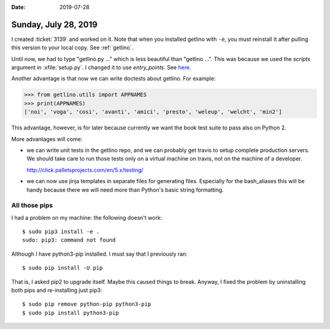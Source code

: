 :date: 2019-07-28

=====================
Sunday, July 28, 2019
=====================

I created :ticket:`3139` and worked on it. Note that when you installed getlino
with ``-e``, you must reinstall it after pulling this version to your local
copy.  See :ref:`getlino`.


Until now, we had to type "getlino.py ..." which is less beautiful than
"getlino ...".  This was because we used the `scripts` argument in
:xfile:`setup.py`.  I changed it to use `entry_points`. See `here
<https://python-packaging.readthedocs.io/en/latest/command-line-scripts.html>`__.

Another advantage is that now we can write doctests about getlino. For example:

>>> from getlino.utils import APPNAMES
>>> print(APPNAMES)
['noi', 'voga', 'cosi', 'avanti', 'amici', 'presto', 'weleup', 'welcht', 'min2']

This advantage, however, is for later because currently we want the book test
suite to pass also on Python 2.

More advantages will come:

- we can write unit tests in the getlino repo, and we can probably get travis
  to setup complete production servers. We should take care to run those tests only
  on a virtual machine on travis, not on the machine of a developer.

  http://click.palletsprojects.com/en/5.x/testing/

- we can now use jinja templates in separate files for generating files.
  Especially for the bash_aliases this will be handy because there we will need
  more than Python's basic string formatting.


All those pips
==============

I had a problem on my machine: the following doesn't work::

    $ sudo pip3 install -e .
    sudo: pip3: command not found

Although I have python3-pip installed. I must say that I previously ran::

   $ sudo pip install -U pip

That is, I asked pip2 to upgrade itself.  Maybe this caused things to break.
Anyway, I fixed the problem by uninstalling both pips and re-installing just
pip3::

   $ sudo pip remove python-pip python3-pip
   $ sudo pip install python3-pip
